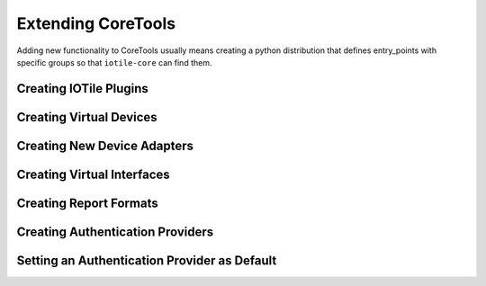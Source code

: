 Extending CoreTools
===================

Adding new functionality to CoreTools usually means creating a python distribution
that defines entry_points with specific groups so that ``iotile-core`` can find them.

.. _plugins:

Creating IOTile Plugins
-----------------------

.. _virtualdevice:

Creating Virtual Devices
------------------------

.. _adapters:

Creating New Device Adapters
----------------------------


.. _virtual_interface:

Creating Virtual Interfaces
---------------------------


.. _report_formats:

Creating Report Formats
------------------------


.. _auth_provider:

Creating Authentication Providers
---------------------------------


.. _default_auth:

Setting an Authentication Provider as Default
---------------------------------------------
